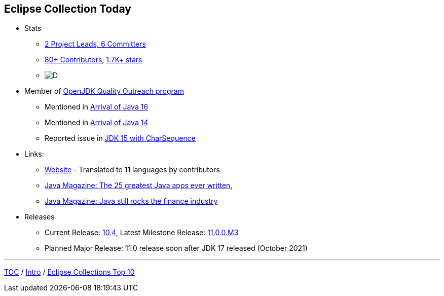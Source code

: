 :icons: font

== Eclipse Collection Today

* Stats
** link:https://projects.eclipse.org/projects/technology.collections/who[2 Project Leads, 6 Committers]
** link:https://github.com/eclipse/eclipse-collections/graphs/contributors[80+ Contributors], link:https://github.com/eclipse/eclipse-collections/stargazers[1.7K+ stars]
** image:img-ec-downloads.png[D]

* Member of https://wiki.openjdk.java.net/display/quality/Quality+Outreach[OpenJDK Quality Outreach program]
** Mentioned in link:https://blogs.oracle.com/java-platform-group/the-arrival-of-java-16[Arrival of Java 16]
** Mentioned in link:https://blogs.oracle.com/java-platform-group/the-arrival-of-java-14[Arrival of Java 14]
** Reported issue in https://stuartmarks.wordpress.com/2020/09/22/incompatibilities-with-jdk-15-charsequence-isempty/[JDK 15 with CharSequence]
* Links:
** link:https://www.eclipse.org/collections/[Website] - Translated to 11 languages by contributors
** link:https://blogs.oracle.com/javamagazine/the-top-25-greatest-java-apps-ever-written[Java Magazine: The 25 greatest Java apps ever written],
** link:https://blogs.oracle.com/javamagazine/finance-quant-forex-java16[Java Magazine: Java still rocks the finance industry]
* Releases
** Current Release: https://github.com/eclipse/eclipse-collections/releases/tag/10.4.0[10.4], Latest Milestone Release: https://github.com/eclipse/eclipse-collections/releases/tag/11.0.0.M3[11.0.0.M3]
** Planned Major Release: 11.0 release soon after JDK 17 released (October 2021)

---

link:./00_toc.adoc[TOC] /
link:02_background.adoc[Intro] /
link:./04_ec_top10.adoc[Eclipse Collections Top 10]
